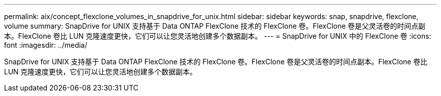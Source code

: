---
permalink: aix/concept_flexclone_volumes_in_snapdrive_for_unix.html 
sidebar: sidebar 
keywords: snap, snapdrive, flexclone, volume 
summary: SnapDrive for UNIX 支持基于 Data ONTAP FlexClone 技术的 FlexClone 卷。FlexClone 卷是父灵活卷的时间点副本。FlexClone 卷比 LUN 克隆速度更快，它们可以让您灵活地创建多个数据副本。 
---
= SnapDrive for UNIX 中的 FlexClone 卷
:icons: font
:imagesdir: ../media/


[role="lead"]
SnapDrive for UNIX 支持基于 Data ONTAP FlexClone 技术的 FlexClone 卷。FlexClone 卷是父灵活卷的时间点副本。FlexClone 卷比 LUN 克隆速度更快，它们可以让您灵活地创建多个数据副本。
